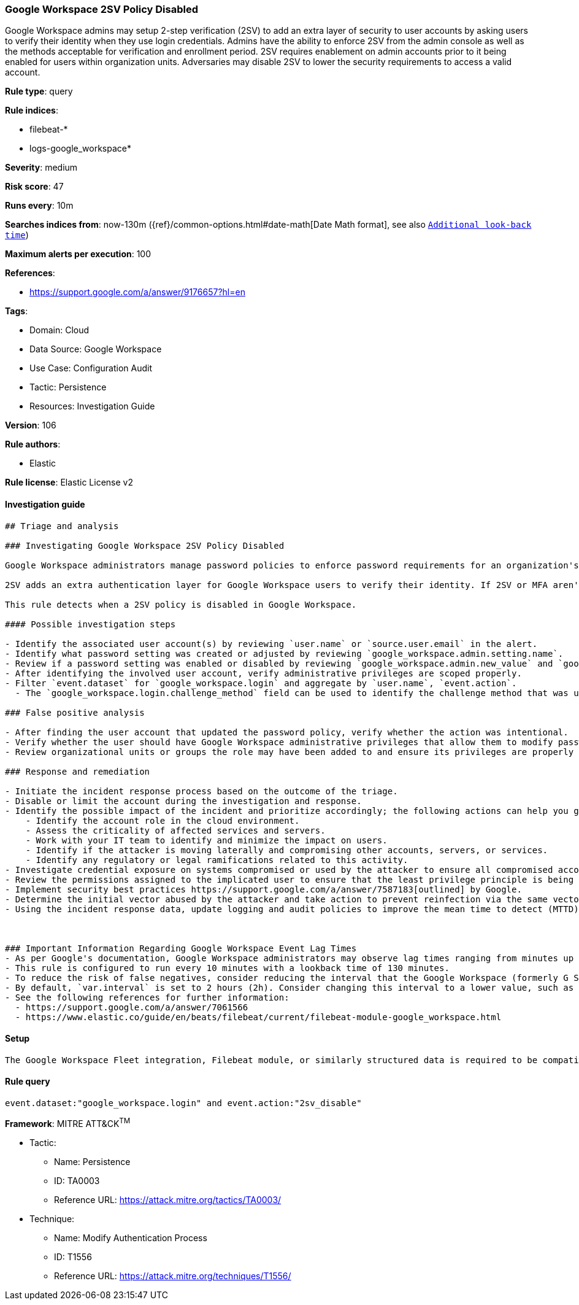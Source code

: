 [[google-workspace-2sv-policy-disabled]]
=== Google Workspace 2SV Policy Disabled

Google Workspace admins may setup 2-step verification (2SV) to add an extra layer of security to user accounts by asking users to verify their identity when they use login credentials. Admins have the ability to enforce 2SV from the admin console as well as the methods acceptable for verification and enrollment period. 2SV requires enablement on admin accounts prior to it being enabled for users within organization units. Adversaries may disable 2SV to lower the security requirements to access a valid account.

*Rule type*: query

*Rule indices*: 

* filebeat-*
* logs-google_workspace*

*Severity*: medium

*Risk score*: 47

*Runs every*: 10m

*Searches indices from*: now-130m ({ref}/common-options.html#date-math[Date Math format], see also <<rule-schedule, `Additional look-back time`>>)

*Maximum alerts per execution*: 100

*References*: 

* https://support.google.com/a/answer/9176657?hl=en

*Tags*: 

* Domain: Cloud
* Data Source: Google Workspace
* Use Case: Configuration Audit
* Tactic: Persistence
* Resources: Investigation Guide

*Version*: 106

*Rule authors*: 

* Elastic

*Rule license*: Elastic License v2


==== Investigation guide


[source, markdown]
----------------------------------
## Triage and analysis

### Investigating Google Workspace 2SV Policy Disabled

Google Workspace administrators manage password policies to enforce password requirements for an organization's compliance needs. Administrators have the capability to set restrictions on password length, reset frequencies, reuse capability, expiration, and much more. Google Workspace also allows multi-factor authentication (MFA) and 2-step verification (2SV) for authentication. 2SV allows users to verify their identity using security keys, Google prompt, authentication codes, text messages, and more.

2SV adds an extra authentication layer for Google Workspace users to verify their identity. If 2SV or MFA aren't implemented, users only authenticate with their user name and password credentials. This authentication method has often been compromised and can be susceptible to credential access techniques when weak password policies are used.

This rule detects when a 2SV policy is disabled in Google Workspace.

#### Possible investigation steps

- Identify the associated user account(s) by reviewing `user.name` or `source.user.email` in the alert.
- Identify what password setting was created or adjusted by reviewing `google_workspace.admin.setting.name`.
- Review if a password setting was enabled or disabled by reviewing `google_workspace.admin.new_value` and `google_workspace.admin.old_value`.
- After identifying the involved user account, verify administrative privileges are scoped properly.
- Filter `event.dataset` for `google_workspace.login` and aggregate by `user.name`, `event.action`.
  - The `google_workspace.login.challenge_method` field can be used to identify the challenge method that was used for failed and successful logins.

### False positive analysis

- After finding the user account that updated the password policy, verify whether the action was intentional.
- Verify whether the user should have Google Workspace administrative privileges that allow them to modify password policies.
- Review organizational units or groups the role may have been added to and ensure its privileges are properly aligned.

### Response and remediation

- Initiate the incident response process based on the outcome of the triage.
- Disable or limit the account during the investigation and response.
- Identify the possible impact of the incident and prioritize accordingly; the following actions can help you gain context:
    - Identify the account role in the cloud environment.
    - Assess the criticality of affected services and servers.
    - Work with your IT team to identify and minimize the impact on users.
    - Identify if the attacker is moving laterally and compromising other accounts, servers, or services.
    - Identify any regulatory or legal ramifications related to this activity.
- Investigate credential exposure on systems compromised or used by the attacker to ensure all compromised accounts are identified. Reset passwords or delete API keys as needed to revoke the attacker's access to the environment. Work with your IT teams to minimize the impact on business operations during these actions.
- Review the permissions assigned to the implicated user to ensure that the least privilege principle is being followed.
- Implement security best practices https://support.google.com/a/answer/7587183[outlined] by Google.
- Determine the initial vector abused by the attacker and take action to prevent reinfection via the same vector.
- Using the incident response data, update logging and audit policies to improve the mean time to detect (MTTD) and the mean time to respond (MTTR).



### Important Information Regarding Google Workspace Event Lag Times
- As per Google's documentation, Google Workspace administrators may observe lag times ranging from minutes up to 3 days between the time of an event's occurrence and the event being visible in the Google Workspace admin/audit logs.
- This rule is configured to run every 10 minutes with a lookback time of 130 minutes.
- To reduce the risk of false negatives, consider reducing the interval that the Google Workspace (formerly G Suite) Filebeat module polls Google's reporting API for new events.
- By default, `var.interval` is set to 2 hours (2h). Consider changing this interval to a lower value, such as 10 minutes (10m).
- See the following references for further information:
  - https://support.google.com/a/answer/7061566
  - https://www.elastic.co/guide/en/beats/filebeat/current/filebeat-module-google_workspace.html
----------------------------------

==== Setup


[source, markdown]
----------------------------------
The Google Workspace Fleet integration, Filebeat module, or similarly structured data is required to be compatible with this rule.
----------------------------------

==== Rule query


[source, js]
----------------------------------
event.dataset:"google_workspace.login" and event.action:"2sv_disable"

----------------------------------

*Framework*: MITRE ATT&CK^TM^

* Tactic:
** Name: Persistence
** ID: TA0003
** Reference URL: https://attack.mitre.org/tactics/TA0003/
* Technique:
** Name: Modify Authentication Process
** ID: T1556
** Reference URL: https://attack.mitre.org/techniques/T1556/
